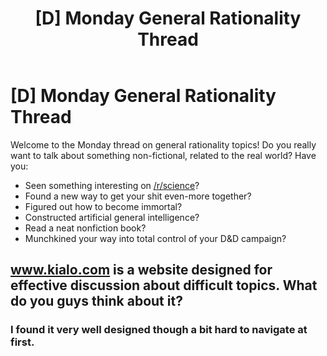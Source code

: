 #+TITLE: [D] Monday General Rationality Thread

* [D] Monday General Rationality Thread
:PROPERTIES:
:Author: AutoModerator
:Score: 16
:DateUnix: 1539011213.0
:DateShort: 2018-Oct-08
:END:
Welcome to the Monday thread on general rationality topics! Do you really want to talk about something non-fictional, related to the real world? Have you:

- Seen something interesting on [[/r/science]]?
- Found a new way to get your shit even-more together?
- Figured out how to become immortal?
- Constructed artificial general intelligence?
- Read a neat nonfiction book?
- Munchkined your way into total control of your D&D campaign?


** [[https://www.kialo.com][www.kialo.com]] is a website designed for effective discussion about difficult topics. What do you guys think about it?
:PROPERTIES:
:Author: causalchain
:Score: 6
:DateUnix: 1539076879.0
:DateShort: 2018-Oct-09
:END:

*** I found it very well designed though a bit hard to navigate at first.
:PROPERTIES:
:Author: FlameDragonSlayer
:Score: 2
:DateUnix: 1539085000.0
:DateShort: 2018-Oct-09
:END:
